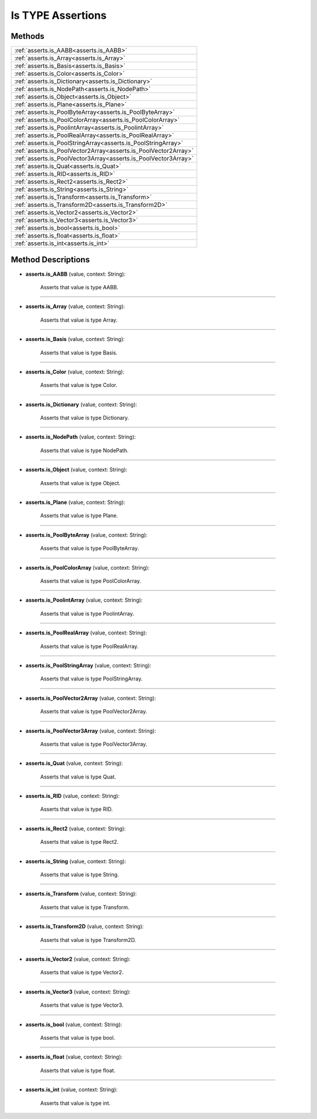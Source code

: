 Is TYPE Assertions
===================

********
Methods
********

.. list-table::
    :width: 100

    * - :ref:`asserts.is_AABB<asserts.is_AABB>`
    * - :ref:`asserts.is_Array<asserts.is_Array>`
    * - :ref:`asserts.is_Basis<asserts.is_Basis>`
    * - :ref:`asserts.is_Color<asserts.is_Color>`
    * - :ref:`asserts.is_Dictionary<asserts.is_Dictionary>`        
    * - :ref:`asserts.is_NodePath<asserts.is_NodePath>`
    * - :ref:`asserts.is_Object<asserts.is_Object>`
    * - :ref:`asserts.is_Plane<asserts.is_Plane>`
    * - :ref:`asserts.is_PoolByteArray<asserts.is_PoolByteArray>`  
    * - :ref:`asserts.is_PoolColorArray<asserts.is_PoolColorArray>`
    * - :ref:`asserts.is_PoolintArray<asserts.is_PoolintArray>`    
    * - :ref:`asserts.is_PoolRealArray<asserts.is_PoolRealArray>`  
    * - :ref:`asserts.is_PoolStringArray<asserts.is_PoolStringArray>`
    * - :ref:`asserts.is_PoolVector2Array<asserts.is_PoolVector2Array>`
    * - :ref:`asserts.is_PoolVector3Array<asserts.is_PoolVector3Array>`
    * - :ref:`asserts.is_Quat<asserts.is_Quat>`
    * - :ref:`asserts.is_RID<asserts.is_RID>`
    * - :ref:`asserts.is_Rect2<asserts.is_Rect2>`
    * - :ref:`asserts.is_String<asserts.is_String>`
    * - :ref:`asserts.is_Transform<asserts.is_Transform>`
    * - :ref:`asserts.is_Transform2D<asserts.is_Transform2D>`
    * - :ref:`asserts.is_Vector2<asserts.is_Vector2>`
    * - :ref:`asserts.is_Vector3<asserts.is_Vector3>`
    * - :ref:`asserts.is_bool<asserts.is_bool>`
    * - :ref:`asserts.is_float<asserts.is_float>`
    * - :ref:`asserts.is_int<asserts.is_int>`

********************
Method Descriptions
********************

.. _asserts.is_AABB:

* **asserts.is_AABB** (value, context: String):

   Asserts that value is type AABB.

-----------------------

.. _asserts.is_Array:

* **asserts.is_Array** (value, context: String):

   Asserts that value is type Array.

-----------------------

.. _asserts.is_Basis:

* **asserts.is_Basis** (value, context: String):

   Asserts that value is type Basis.

-----------------------

.. _asserts.is_Color:

* **asserts.is_Color** (value, context: String):

   Asserts that value is type Color.

-----------------------

.. _asserts.is_Dictionary:

* **asserts.is_Dictionary** (value, context: String):

   Asserts that value is type Dictionary.

-----------------------

.. _asserts.is_NodePath:

* **asserts.is_NodePath** (value, context: String):

   Asserts that value is type NodePath.

-----------------------

.. _asserts.is_Object:

* **asserts.is_Object** (value, context: String):

   Asserts that value is type Object.

-----------------------

.. _asserts.is_Plane:

* **asserts.is_Plane** (value, context: String):

   Asserts that value is type Plane.

-----------------------

.. _asserts.is_PoolByteArray:

* **asserts.is_PoolByteArray** (value, context: String):

   Asserts that value is type PoolByteArray.

-----------------------

.. _asserts.is_PoolColorArray:

* **asserts.is_PoolColorArray** (value, context: String):

   Asserts that value is type PoolColorArray.

-----------------------

.. _asserts.is_PoolintArray:

* **asserts.is_PoolintArray** (value, context: String):

   Asserts that value is type PoolintArray.

-----------------------

.. _asserts.is_PoolRealArray:

* **asserts.is_PoolRealArray** (value, context: String):

   Asserts that value is type PoolRealArray.

-----------------------

.. _asserts.is_PoolStringArray:

* **asserts.is_PoolStringArray** (value, context: String):

   Asserts that value is type PoolStringArray.

-----------------------

.. _asserts.is_PoolVector2Array:

* **asserts.is_PoolVector2Array** (value, context: String):

   Asserts that value is type PoolVector2Array.

-----------------------

.. _asserts.is_PoolVector3Array:

* **asserts.is_PoolVector3Array** (value, context: String):

   Asserts that value is type PoolVector3Array.

-----------------------

.. _asserts.is_Quat:

* **asserts.is_Quat** (value, context: String):

   Asserts that value is type Quat.

-----------------------

.. _asserts.is_RID:

* **asserts.is_RID** (value, context: String):

   Asserts that value is type RID.

-----------------------

.. _asserts.is_Rect2:

* **asserts.is_Rect2** (value, context: String):

   Asserts that value is type Rect2.

-----------------------

.. _asserts.is_String:

* **asserts.is_String** (value, context: String):

   Asserts that value is type String.

-----------------------

.. _asserts.is_Transform:

* **asserts.is_Transform** (value, context: String):

   Asserts that value is type Transform.

-----------------------

.. _asserts.is_Transform2D:

* **asserts.is_Transform2D** (value, context: String):

   Asserts that value is type Transform2D.

-----------------------

.. _asserts.is_Vector2:

* **asserts.is_Vector2** (value, context: String):

   Asserts that value is type Vector2.

-----------------------

.. _asserts.is_Vector3:

* **asserts.is_Vector3** (value, context: String):

   Asserts that value is type Vector3.

-----------------------

.. _asserts.is_bool:

* **asserts.is_bool** (value, context: String):

   Asserts that value is type bool.

-----------------------

.. _asserts.is_float:

* **asserts.is_float** (value, context: String):

   Asserts that value is type float.

-----------------------

.. _asserts.is_int:

* **asserts.is_int** (value, context: String):

   Asserts that value is type int.
